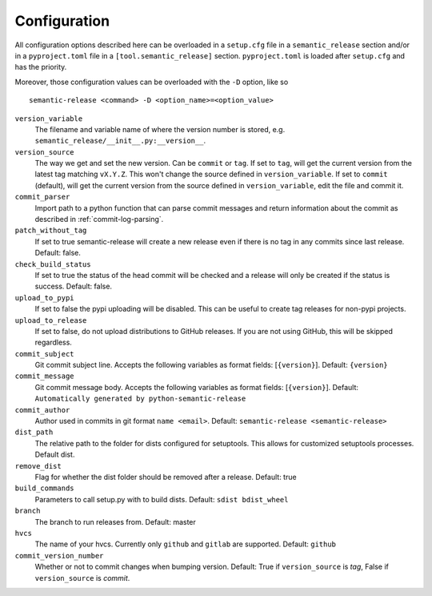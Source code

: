 .. _configuration:

Configuration
-------------

All configuration options described here can be overloaded in a ``setup.cfg``
file in a ``semantic_release`` section and/or in a ``pyproject.toml`` file in
a ``[tool.semantic_release]`` section. ``pyproject.toml`` is loaded after
``setup.cfg`` and has the priority.

Moreover, those configuration values can be overloaded with the ``-D`` option, like so ::

    semantic-release <command> -D <option_name>=<option_value>

``version_variable``
    The filename and variable name of where the
    version number is stored, e.g. ``semantic_release/__init__.py:__version__``.

``version_source``
    The way we get and set the new version. Can be ``commit`` or ``tag``.
    If set to ``tag``, will get the current version from the latest tag matching ``vX.Y.Z``.
    This won't change the source defined in ``version_variable``.
    If set to ``commit`` (default), will get the current version from the source defined
    in ``version_variable``, edit the file and commit it.

``commit_parser``
    Import path to a python function that can parse commit messages and return
    information about the commit as described in :ref:`commit-log-parsing`.

``patch_without_tag``
    If set to true semantic-release will create a new release
    even if there is no tag in any commits since last release. Default: false.

``check_build_status``
    If set to true the status of the head commit will be
    checked and a release will only be created if the status is success. Default: false.

``upload_to_pypi``
    If set to false the pypi uploading will be disabled. This can be useful to create
    tag releases for non-pypi projects.

``upload_to_release``
    If set to false, do not upload distributions to GitHub releases. If you are not using
    GitHub, this will be skipped regardless.

``commit_subject``
    Git commit subject line. Accepts the following variables as format fields: [``{version}``]. 
    Default: ``{version}``

``commit_message``
    Git commit message body. Accepts the following variables as format fields: [``{version}``]. 
    Default: ``Automatically generated by python-semantic-release``

``commit_author``
    Author used in commits in git format ``name <email>``. Default: ``semantic-release <semantic-release>``

``dist_path``
    The relative path to the folder for dists configured for setuptools. This allows for
    customized setuptools processes. Default dist.

``remove_dist``
    Flag for whether the dist folder should be removed after a release. Default: true

``build_commands``
    Parameters to call setup.py with to build dists. Default: ``sdist bdist_wheel``

``branch``
    The branch to run releases from. Default: master

``hvcs``
    The name of your hvcs. Currently only ``github`` and ``gitlab`` are supported.
    Default: ``github``

``commit_version_number``
    Whether or not to commit changes when bumping version.
    Default: True if ``version_source`` is `tag`, False if ``version_source`` is `commit`.
